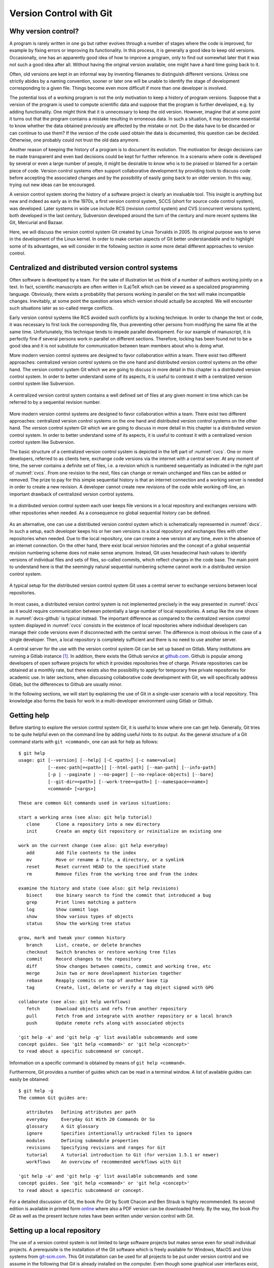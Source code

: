 ************************
Version Control with Git
************************

Why version control?
====================

A program is rarely written in one go but rather evolves through a number of
stages where the code is improved, for example by fixing errors or improving its
functionality. In this process, it is generally a good idea to keep old
versions. Occasionally, one has an apparently good idea of how to improve a
program, only to find out somewhat later that it was not such a good idea after
all. Without having the original version available, one might have a hard time
going back to it.

Often, old versions are kept in an informal way by inventing filenames to
distinguish different versions. Unless one strictly abides by a naming
convention, sooner or later one will be unable to identify the stage of 
development corresponding to a given file. Things become even more difficult if
more than one developer is involved.

The potential loss of a working program is not the only motivation to keep
a history of program versions. Suppose that a version of the program is used
to compute scientific data and suppose that the program is further developed,
e.g. by adding functionality. One might think that it is unnecessary to keep
the old version. However, imagine that at some point it turns out that the
program contains a mistake resulting in erroneous data. In such a situation,
it may become essential to know whether the data obtained previously are
affected by the mistake or not. Do the data have to be discarded or can continue
to use them? If the version of the code used obtain the data is documented, this
question can be decided. Otherwise, one probably could not trust the old data
anymore.

Another reason of keeping the history of a program is to document its evolution.
The motivation for design decisions can be made transparent and even bad
decisions could be kept for further reference. In a scenario where code is
developed by several or even a large number of people, it might be desirable to
know who is to be praised or blamed for a certain piece of code. Version control
systems often support collaborative development by providing tools to discuss
code before accepting the associated changes and by the possibility of easily
going back to an older version. In this way, trying out new ideas can be
encouraged.

A version control system storing the history of a software project is clearly
an invaluable tool. This insight is anything but new and indeed as early as in
the 1970s, a first version control system, SCCS (short for source code control
system), was developed. Later systems in wide use include RCS (revision control
system) and CVS  (concurrent versions system), both developed in the last century,
Subversion developed around the turn of the century and more recent systems
like Git, Mercurial and Bazaar.

Here, we will discuss the version control system Git created by Linus Torvalds
in 2005. Its original purpose was to serve in the development of the Linux
kernel. In order to make certain aspects of Git better understandable and to
highlight some of its advantages, we will consider in the following section
in some more detail different approaches to version control.

.. _cvcs-vs-dvcs:

Centralized and distributed version control systems
===================================================

Often software is developed by a team. For the sake of illustration let us
think of a number of authors working jointly on a text. In fact, scientific
manuscripts are often written in (La)TeX which can be viewed as a specialized
programming language. Obviously, there exists a probability that persons
working in parallel on the text will make incompatible changes. Inevitably, at
some point the question arises which version should actually be accepted. We
will encounter such situations later as so-called merge conflicts.

Early version control systems like RCS avoided such conflicts by a locking
technique. In order to change the text or code, it was necessary to first
lock the corresponding file, thus preventing other persons from modifying the
same file at the same time. Unfortunately, this technique tends to impede
parallel development. For our example of manuscript, it is perfectly fine
if several persons work in parallel on different sections. Therefore, locking
has been found not to be a good idea and it is not substitute for communication
between team members about who is doing what.

More modern version control systems are designed to favor collaboration within
a team. There exist two different approaches: centralized version control
systems on the one hand and distributed version control systems on the other
hand. The version control system Git which we are going to discuss in more
detail in this chapter is a distributed version control system. In order to
better understand some of its aspects, it is useful to contrast it with a
centralized version control system like Subversion.

.. _cvcs:
.. figure:: img/cvcs.*
   :width: 30em
   :align: center

   A centralized version control system contains a well defined set of
   files at any given moment in time which can be referred to by a
   sequential revision number.


More modern version control systems are designed to favor collaboration within
a team. There exist two different approaches: centralized version control
systems on the one hand and distributed version control systems on the other
hand. The version control system Git which we are going to discuss in more
detail in this chapter is a distributed version control system. In order to
better understand some of its aspects, it is useful to contrast it with a
centralized version control system like Subversion.

The basic structure of a centralized version control system is depicted in the
left part of :numref:`cvcs`. One or more developers, referred to as clients
here, exchange code versions via the internet with a central server. At any
moment of time, the server contains a definite set of files, i.e. a revision
which is numbered sequentially as indicated in the right part of :numref:`cvcs`.
From one revision to the next, files can change or remain unchanged and files
can be added or removed. The prize to pay for this simple sequential history 
is that an internet connection and a working server is needed in order to
create a new revision. A developer cannot create new revisions of the code
while working off-line, an important drawback of centralized version control
systems.

.. _dvcs:
.. figure:: img/dvcs.*
   :width: 30em
   :align: center

   In a distributed version control system each user keeps file versions in
   a local repository and exchanges versions with other repositories when
   needed. As a consequence no global sequential history can be defined.

As an alternative, one can use a distributed version control system which
is schematically represented in :numref:`dvcs`. In such a setup, each developer
keeps his or her own versions in a local repository and exchanges files
with other repositories when needed. Due to the local repository, one can
create a new version at any time, even in the absence of an internet connection.
On the other hand, there exist local version histories and the concept of
a global sequential revision numbering scheme does not make sense anymore.
Instead, Git uses hexadecimal hash values to identify versions of individual
files and sets of files, so-called commits, which reflect changes in the
code base. The main point to understand here is that the seemingly natural
sequential numbering scheme cannot work in a distributed version control
system. 

.. _dvcs-github:
.. figure:: img/dvcs-github.*
   :height: 10em
   :align: center

   A typical setup for the distributed version control system Git uses
   a central server to exchange versions between local repositories.

In most cases, a distributed version control system is not implemented
precisely in the way presented in :numref:`dvcs` as it would require
communication between potentially a large number of local repositories. A setup
like the one shown in :numref:`dvcs-github` is typical instead. The important
difference as compared to the centralized version control system displayed in
:numref:`cvcs` consists in the existence of local repositories where individual
developers can manage their code versions even if disconnected with the central
server. The difference is most obvious in the case of a single developer. Then,
a local repository is completely sufficient and there is no need to use another
server.

A central server for the use with the version control system Git can be set up
based on Gitlab. Many institutions are running a Gitlab instance
[#gitlab_uaux]_.  In addition, there exists the Github service at `github.com
<https://github.com/>`_. Github is popular among developers of open software
projects for which it provides repositories free of charge. Private
repositories can be obtained at a monthly rate, but there exists also the
possibility to apply for temporary free private repositories for academic use.
In later sections, when discussing collaborative code development with Git, we
will specifically address Gitlab, but the differences to Github are usually
minor.

In the following sections, we will start by explaining the use of Git in a
single-user scenario with a local repository. This knowledge also forms the
basis for work in a multi-developer environment using Gitlab or Github.

Getting help
============

Before starting to explore the version control system Git, it is useful to
know where one can get help. Generally, Git tries to be quite helpful even
on the command line by adding useful hints to its output. As the general structure
of a Git command starts with ``git <command>``, one can ask for help as follows::

   $ git help
   usage: git [--version] [--help] [-C <path>] [-c name=value]
              [--exec-path[=<path>]] [--html-path] [--man-path] [--info-path]
              [-p | --paginate | --no-pager] [--no-replace-objects] [--bare]
              [--git-dir=<path>] [--work-tree=<path>] [--namespace=<name>]
              <command> [<args>]
   
   These are common Git commands used in various situations:
   
   start a working area (see also: git help tutorial)
      clone      Clone a repository into a new directory
      init       Create an empty Git repository or reinitialize an existing one
   
   work on the current change (see also: git help everyday)
      add        Add file contents to the index
      mv         Move or rename a file, a directory, or a symlink
      reset      Reset current HEAD to the specified state
      rm         Remove files from the working tree and from the index
   
   examine the history and state (see also: git help revisions)
      bisect     Use binary search to find the commit that introduced a bug
      grep       Print lines matching a pattern
      log        Show commit logs
      show       Show various types of objects
      status     Show the working tree status
   
   grow, mark and tweak your common history
      branch     List, create, or delete branches
      checkout   Switch branches or restore working tree files
      commit     Record changes to the repository
      diff       Show changes between commits, commit and working tree, etc
      merge      Join two or more development histories together
      rebase     Reapply commits on top of another base tip
      tag        Create, list, delete or verify a tag object signed with GPG
   
   collaborate (see also: git help workflows)
      fetch      Download objects and refs from another repository
      pull       Fetch from and integrate with another repository or a local branch
      push       Update remote refs along with associated objects
   
   'git help -a' and 'git help -g' list available subcommands and some
   concept guides. See 'git help <command>' or 'git help <concept>'
   to read about a specific subcommand or concept.

Information on a specific command is obtained by means of ``git help <command>``.

Furthermore, Git provides a number of guides which can be read in a terminal window.
A list of available guides can easily be obtained::

   $ git help -g
   The common Git guides are:
   
      attributes   Defining attributes per path
      everyday     Everyday Git With 20 Commands Or So
      glossary     A Git glossary
      ignore       Specifies intentionally untracked files to ignore
      modules      Defining submodule properties
      revisions    Specifying revisions and ranges for Git
      tutorial     A tutorial introduction to Git (for version 1.5.1 or newer)
      workflows    An overview of recommended workflows with Git
   
   'git help -a' and 'git help -g' list available subcommands and some
   concept guides. See 'git help <command>' or 'git help <concept>'
   to read about a specific subcommand or concept.

For a detailed discussion of Git, the book *Pro Git* by Scott Chacon and Ben
Straub is highly recommended. Its second edition is available in printed form
`online <https://git-scm.com/book/en/v2>`_ where also a PDF version can be downloaded
freely. By the way, the book *Pro Git* as well as the present lecture notes have
been written under version control with Git.

Setting up a local repository
=============================

The use of a version control system is not limited to large software projects
but makes sense even for small individual projects. A prerequisite is the
installation of the Git software which is freely available for Windows, MacOS
and Unix systems from `git-scm.com <https://git-scm.com/>`_. This Git
installation can be used for all projects to be put under version control and
we assume in the following that Git is already installed on the computer. Even
though some graphical user interfaces exist, we will mostly discuss the use of
Git on the command line.

Putting a new project under version control with Git is easy. Once a directory
exists in which the code will be developed, one initializes the repository by
means of::

   $ git init

Note that the dollar sign represents the command line prompt and should not be
typed. Depending on your operating system setup, the dollar could be replaced by
some other character(s). Initializing a new repository in this way will create a
hidden subdirectory called ``.git`` in the directory where you executed the command.
The directory is hidden to avoid that it is accidentally deleted.

.. attention::

   Never delete the directory ``.git`` unless you really want to. You will
   loose the complete history of your project if you did not backup the project
   directory or synchronized your work with a Gitlab server or Github. Removing
   the project directory will remove the subdirectory ``.git`` as well. 

The newly created directory contains a number of files and subdirectories::

   $ ls -a .git
   .  ..  branches  config  description  HEAD  hooks  info  objects  refs

Refrain from modifying anything here as you might mess up files and in this
way loose parts or all of your work.

After having initialized your project, you should let Git know about your name
and your email address by using the following commands::

   $ git config --global user.name <your name>
   $ git config --global user.email <your email>

where the part in angle brackets has to be replaced by the corresponding
information. Enclose the information, in particular your name, in double quotes
if it contains one or more blanks like in the following example::

   $ git config --global user.name "Gert-Ludwig Ingold"

This information will be used by Git when new or modified files are committed
to the repository in order to document who has made the contribution.

If you have globally defined your name and email address as we did here, you do
not need to repeat this step for each new repository. However, you can overwrite
the global configuration locally. This might be useful if you intend to use
a different email address for a specific project.

There are more aspects of Git which can be configured and which are documented
in `Section 8.1 of the Git documentation <https://git-scm.com/book/en/v2/Customizing-Git-Git-Configuration>`_. The presently active configuration can be inspected by means of::

   $ git config --list

For example, you might consider setting ``core.editor`` to your preferred editor.

Basic workflow
==============

.. _addcommit:
.. figure:: img/addcommit.*
   :height: 10em
   :align: center

   The transfer of a file to the repository is a two-step process. First one or
   more files are added to the staging area. In a second step, the files are
   committed to the repository.

A basic step in managing a project under version control is the transfer of one
or more new or modified files to the repository where all versions together
with metainformation about them is kept. What looks like a one-step process is
actually done in Git in two steps. For beginners, this two-step process often
gives rise to confusion. We therefore go through the process by means of an
example and make reference to :numref:`addcommit` where the two-step process is
illustrated. A convenient way to check the status of the project files is the
command ``git status``. When working with Git, you will use this command often
to make sure that everything works as expected or to remind yourself of the status
of the project files.

Suppose that we have just initialized our Git repository as explained in the 
previous section. Then, Git would report the following status::

   $ git status
   On branch master

   Initial commit

   nothing to commit (create/copy files and use "git add" to track)

The output first tells us that we are on a branch called ``master``. Later, we
will discuss the concept of branches and it will be useful to know this
possibility of finding out the current branch. For the moment, we can ignore
this line. Furthermore, Git informs us that we not committed anything yet so 
that the upcoming commit would be the initial one. However, since we have not
created any files, there is nothing to commit. As promised earlier, Git tries
to be helpful and adds some information about what we could do. Obviously, we
first have to create a file in the project directory.

So let us go ahead and create a very simple Python file:

.. code-block:: python

   print("Hello world!")

Now, the status reflects the fact that a new file ``hello.py``  exists::

   $ git status
   On branch master
   
   Initial commit
   
   Untracked files:
     (use "git add <file>..." to include in what will be committed)
   
           hello.py
   
   nothing added to commit but untracked files present (use "git add" to track)

Git has detected the presence of a new file but it is an untracked file which
will basically be ignored by Git. As we ultimately want to include our small
script ``hello.py`` into our repository, we follow the advice and add the
file. According to :numref:`addcommit` this corresponds to moving the file
to the so-called staging area, a prerequisite to ultimately committing the file
to the repository. Let us also check the status after adding the file::

   $ git add hello.py
   $ git status
   On branch master

   Initial commit

   Changes to be committed:
     (use "git rm --cached <file>..." to unstage)

           new file:   hello.py

Note that Git tells us how we could revert the step of adding a file in case of
need.  Having added a file to the staging area does not mean that this file has
vanished from our working directory. As you can easily check, it is still
there.

At this point it is worth emphasizing that we could collect several files in
the staging area. We could then transfer all files to the repository in one single
commit. Committing the file to the repository would be the next logical step.
However, for the sake of illustration, we want to first modify our script. Our
new script could read

.. code-block:: python

   for n in range(3):
       print("Hello world!")

The status now has changed to::

      $ git status
      On branch master
      
      Initial commit
      
      Changes to be committed:
        (use "git rm --cached <file>..." to unstage)
      
              new file:   hello.py
      
      Changes not staged for commit:
        (use "git add <file>..." to update what will be committed)
        (use "git checkout -- <file>..." to discard changes in working directory)
      
              modified:   hello.py

It reflects the fact that now there are two versions of our script ``hello.py``.
The section "Changes to be committed" lists the file or files in the staging area.
In our example, Git refers to the version which we added, i.e. the script consisting
of just a simple line. This version differs from the file present in our working
directory. This two-line script is listed in the section "Changes not staged for commit".
We could move it to the staging area right away or at a later point in case we want to commit
the two versions of the script separately. Note that the most recent version of the script
is no longer listed as untracked file because a previous version had been added and the
file is tracked now by Git.

Having a file in the staging are, we can now commit it by means of ``git commit``.
Doing so will open an editor allowing to define a commit message describing the 
purpose of the commit. The commit message should consist of a single line with
preferably at most 50 characters. If necessary, one can add an empty line followed
by a longer explanatory text. If a single-line commit message suffices, one can
give the message as a command line argument::

   $ git commit -m 'simple hello world script added'
   [master (root-commit) 39977af] simple hello world script added
    1 file changed, 1 insertion(+)
    create mode 100644 hello.py
   $ git status
   On branch master
   Changes not staged for commit:
     (use "git add <file>..." to update what will be committed)
     (use "git checkout -- <file>..." to discard changes in working directory)
 
           modified:   hello.py
 
   no changes added to commit (use "git add" and/or "git commit -a")

Checking the status, we see that our two-line script is still unstaged. We could
add it to the staging area and then commit it. Since Git already tracks this file,
we can carry out this procedure in one single step. However, this is only possible
if we do not wish to commit more than one file::

   $ git commit -a -m 'repetition of hello world implemented'
   [master 572e27b] repetition of hello world implemented
    1 file changed, 2 insertions(+), 1 deletion(-)
   $ git status
   On branch master
   nothing to commit, working tree clean

Now, we have committed two versions of our script as can easily be verified::

   $ git log
   commit 572e27bcb96441c19ee9dca948d0ac24f81eee79
   Author: Gert-Ludwig Ingold <gert.ingold@physik.uni-augsburg.de>
   Date:   Wed Sep 26 11:17:43 2018 +0200

       repetition of hello world implemented

   commit d4a783b4a9f91a02f1a4ae127c07e6f47f8281e6
   Author: Gert-Ludwig Ingold <gert.ingold@physik.uni-augsburg.de>
   Date:   Wed Sep 26 11:17:23 2018 +0200

       simple hello world script added


As we had discussed in :numref:`cvcs-vs-dvcs` the concept of distributed
version control systems does not allow for sequential revision numbers. Our two
commits can thus not be numbered as commit 1 and commit 2. Instead, commits in
Git are identified by their SHA-1 checksum [#sha1]_. The output above lists the
hashes consisting of 40 hexadecimal digits for the two commits. In practice,
when referring to a commit, it is often sufficient to restrict oneself to the
first 6 or 7 digits which typically characterize the commit in a unique way.
To obtain idea of how sensitive the SHA-1 hash is with respect to small changes,
consider the following examples::

   $ echo Python|sha1sum
   79c4e0b5abbd2f67a369ba6ee0b95438c38eb0cb  -
   $ echo python|sha1sum
   32886514c2621f81e01024aa84d0f829d2ce1fad  -

Now that we know how to commit one or more files, one can raise the question of
how often files should be committed. Generally, the rule is to commit often. A
good strategy is to combine changes in such a way that they form a logical
unit.  This approach is particularly helpful if one has to revert to a previous
version.  If a logical change affects several files, it is easy to revert this
change. If on the other hand, a big commit comprises many logically different
changes, one will have to sort out which changes to revert and which ones to
keep. Therefore, it makes sense to aim at so-called atomic commits where a
commit collects all file changes associated with a minimal logical change
[#add-p]_.  On the other hand, in the initial versions of program development,
it often does not make sense to do atomic commits. The situation may change
though as the development of the code progresses.

At the end of this section on the basic workflow, we point out one issue which
in a sense could already be addressed in the initial setting up of the repository,
but which can motivate only now. Having our previous versions safely stored in
the repository, we might be brave enough to refactor our script by defining a
function to repeatedly printing a given text. Doing so, we end up with two files

.. code-block:: python

   # hello.py
   from repeat import repeated_print

   repeated_print("Hello world!", 3)

and

.. code-block:: python

   # repeat.py
   def repeated_print(text, repetitions):
       for n in range(repetitions):
           print(text)

We verify that the scripts do what they are supposed to do ::

   $ python hello.py
   Hello world!
   Hello world!
   Hello world!

Everything works fine so that we add the two files to the staging area and
check the status before committing. ::

   $ git add hello.py
   $ git add repeat.py
   $ git status
   On branch master
   Changes to be committed:
     (use "git reset HEAD <file>..." to unstage)

           modified:   hello.py
           new file:   repeat.py

   Untracked files:
     (use "git add <file>..." to include in what will be committed)

           __pycache__/

Everything looks fine except for the fact that there is an untracked directory
``__pycache__``. This directory and its content are created during the import of
``repeat.py`` and should not go into the repository. After all, they are automatically
generated when needed. Here, it comes in handy to make use of a ``.gitignore`` file.
Each line in this file contains one entry which defines files to be ignored by Git.
For projects based on Python, Github proposes a ``.gitignore`` file starting with
the following lines::

   # Byte-compiled / optimized / DLL files
   __pycache__/
   *.py[cod]
   *$py.class

Lines starting with # are interpreted as comments. The second line excludes the
directory ``__pycache__`` as well as its content. The star in the last two
lines can replace any number of characters. The third line will exclude all
files ending with ``.pyc``, ``.pyo``, and ``.pyc``. For more details see ``git
help ignore`` and the `collection of gitignore files
<https://github.com/github/gitignore>`_, in particular ``Python.gitignore``.
The ``.gitignore`` file should be put under version control as it might develop
over time.

Working with branches
=====================

In the previous section, the result of the command ``git status`` contained in
its first line the information ``On branch master``. The existence of one branch
strongly suggests that there could be more branches and this is actually the case.
So far, we have been working on the branch which Git had created for us during
initialization and which happens to be called ``master`` by default.

Collaborative code development with Gitlab
==========================================

.. _gitlab:
.. figure:: img/gitlab.*
   :width: 30em
   :align: center

   Workflow for collaborative development in a distributed version control system
   with a Gitlab instance as central server.


.. [#gitlab_uaux] The computing center of the University of Augsburg is running
   a Gitlab server at ``git.rz.uni-augsburg.de`` which is accessible to anybody
   in possession of a valid user-ID of the computing center.

.. [#sha1] SHA-1 is a hash checksum which characterizes an object but does not
   allow to reconstruct it. Consisting of 160 bits, it allows for
   :math:`2^{160}\approx 10^{48}` different values.

.. [#add-p] Occasionally, one has made several changes which should be separated
   into different atomic commits. In such a case ``git add -p`` might come in
   handy as it allows to select chunks of code while adding a file to the 
   staging area.
